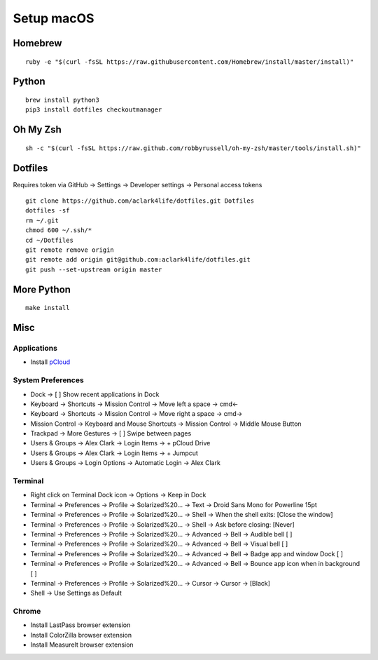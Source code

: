 Setup macOS
===========

Homebrew
--------

::

    ruby -e "$(curl -fsSL https://raw.githubusercontent.com/Homebrew/install/master/install)"


Python
------

::

    brew install python3
    pip3 install dotfiles checkoutmanager


Oh My Zsh
---------

::

    sh -c "$(curl -fsSL https://raw.github.com/robbyrussell/oh-my-zsh/master/tools/install.sh)"


Dotfiles
--------

Requires token via GitHub -> Settings -> Developer settings -> Personal access tokens

::

    git clone https://github.com/aclark4life/dotfiles.git Dotfiles
    dotfiles -sf
    rm ~/.git
    chmod 600 ~/.ssh/*
    cd ~/Dotfiles
    git remote remove origin
    git remote add origin git@github.com:aclark4life/dotfiles.git
    git push --set-upstream origin master


More Python
-----------

::

    make install

Misc
----

Applications
~~~~~~~~~~~~

- Install `pCloud <https://www.pcloud.com/how-to-install-pcloud-drive-mac-os.html?download=mac>`_

System Preferences
~~~~~~~~~~~~~~~~~~

- Dock -> [ ] Show recent applications in Dock
- Keyboard -> Shortcuts -> Mission Control -> Move left a space -> cmd<-
- Keyboard -> Shortcuts -> Mission Control -> Move right a space -> cmd->
- Mission Control -> Keyboard and Mouse Shortcuts -> Mission Control -> Middle Mouse Button
- Trackpad -> More Gestures -> [ ] Swipe between pages
- Users & Groups -> Alex Clark -> Login Items -> + pCloud Drive
- Users & Groups -> Alex Clark -> Login Items -> + Jumpcut
- Users & Groups -> Login Options -> Automatic Login -> Alex Clark

Terminal
~~~~~~~~

- Right click on Terminal Dock icon -> Options -> Keep in Dock
- Terminal -> Preferences -> Profile -> Solarized%20… -> Text -> Droid Sans Mono for Powerline 15pt
- Terminal -> Preferences -> Profile -> Solarized%20… -> Shell -> When the shell exits: [Close the window]
- Terminal -> Preferences -> Profile -> Solarized%20… -> Shell -> Ask before closing: [Never]
- Terminal -> Preferences -> Profile -> Solarized%20… -> Advanced -> Bell -> Audible bell [ ]
- Terminal -> Preferences -> Profile -> Solarized%20… -> Advanced -> Bell -> Visual bell [ ]
- Terminal -> Preferences -> Profile -> Solarized%20… -> Advanced -> Bell -> Badge app and window Dock [ ]
- Terminal -> Preferences -> Profile -> Solarized%20… -> Advanced -> Bell -> Bounce app icon when in background [ ]
- Terminal -> Preferences -> Profile -> Solarized%20… -> Cursor -> Cursor -> [Black]
- Shell -> Use Settings as Default

Chrome
~~~~~~

- Install LastPass browser extension
- Install ColorZilla browser extension
- Install MeasureIt browser extension
